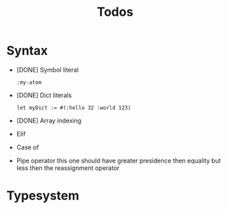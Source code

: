#+TITLE: Todos

* Syntax

+ [DONE] Symbol literal

  #+BEGIN_SRC harp
:my-atom
  #+END_SRC

+ [DONE] Dict literals

  #+BEGIN_SRC harp
let myDict := #(:hello 32 :world 123)
  #+END_SRC

+ [DONE] Array indexing
+ Elif
+ Case of
+ Pipe operator
  this one should have greater presidence then equality but less then the reassignment operator

* Typesystem
